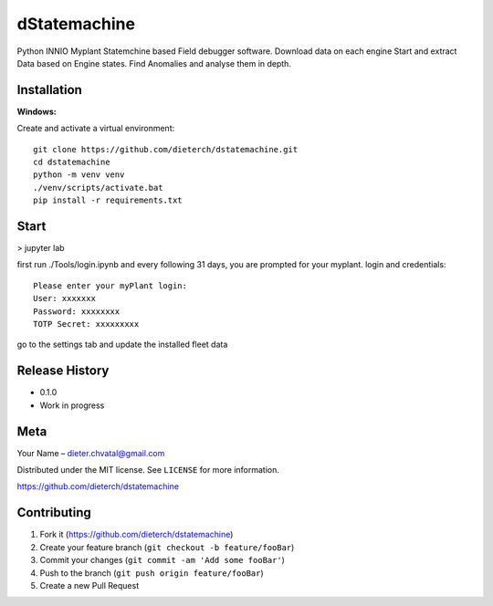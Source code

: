 dStatemachine
========

Python INNIO Myplant Statemchine based Field debugger software. Download data on each engine Start and extract
Data based on Engine states. Find Anomalies and analyse them in depth.

Installation
------------

**Windows:**

Create and activate a virtual environment:
:: 
  git clone https://github.com/dieterch/dstatemachine.git
  cd dstatemachine
  python -m venv venv
  ./venv/scripts/activate.bat
  pip install -r requirements.txt
::

Start
------
>  jupyter lab
     
first run ./Tools/login.ipynb and every following 31 days, you are prompted for your myplant.
login and credentials:
::
  Please enter your myPlant login:
  User: xxxxxxx
  Password: xxxxxxxx
  TOTP Secret: xxxxxxxxx
::

go to the settings tab and update the installed fleet data

Release History
---------------

-  0.1.0
-  Work in progress

Meta
----

Your Name – dieter.chvatal@gmail.com

Distributed under the MIT license. See ``LICENSE`` for more information.

`https://github.com/dieterch/dstatemachine <https://github.com/dieterch/>`__


Contributing
------------

1. Fork it (https://github.com/dieterch/dstatemachine)
2. Create your feature branch (``git checkout -b feature/fooBar``)
3. Commit your changes (``git commit -am 'Add some fooBar'``)
4. Push to the branch (``git push origin feature/fooBar``)
5. Create a new Pull Request

